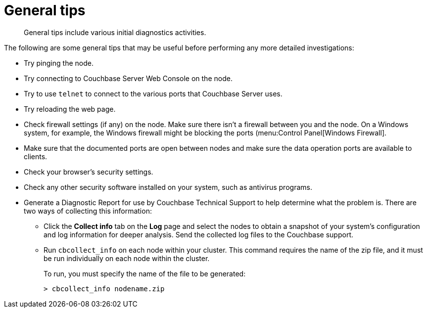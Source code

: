 = General tips

[abstract]
General tips include various initial diagnostics activities.

The following are some general tips that may be useful before performing any more detailed investigations:

* Try pinging the node.
* Try connecting to Couchbase Server Web Console on the node.
* Try to use `telnet` to connect to the various ports that Couchbase Server uses.
* Try reloading the web page.
* Check firewall settings (if any) on the node.
Make sure there isn’t a firewall between you and the node.
On a Windows system, for example, the Windows firewall might be blocking the ports (menu:Control Panel[Windows Firewall].
* Make sure that the documented ports are open between nodes and make sure the data operation ports are available to clients.
* Check your browser’s security settings.
* Check any other security software installed on your system, such as antivirus programs.
* Generate a Diagnostic Report for use by Couchbase Technical Support to help determine what the problem is.
There are two ways of collecting this information:
 ** Click the [.ui]*Collect info* tab on the [.ui]*Log* page and select the nodes to obtain a snapshot of your system’s configuration and log information for deeper analysis.
Send the collected log files to the Couchbase support.
 ** Run [.cmd]`cbcollect_info` on each node within your cluster.
This command requires the name of the zip file, and it must be run individually on each node within the cluster.
+
To run, you must specify the name of the file to be generated:
+
----
> cbcollect_info nodename.zip
----
